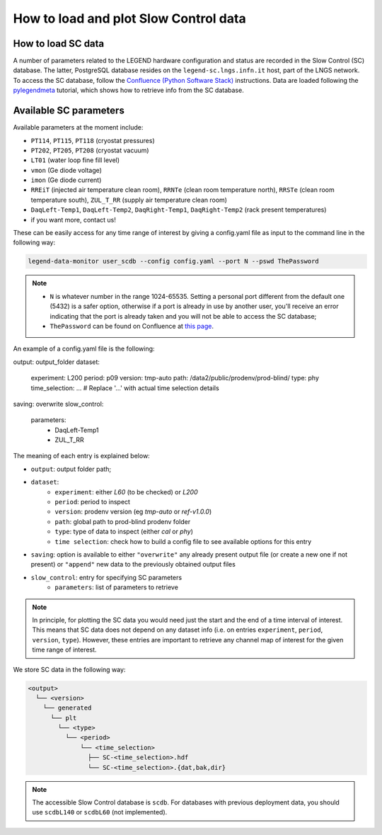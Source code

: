 How to load and plot Slow Control data
======================================

How to load SC data
-------------------

A number of parameters related to the LEGEND hardware configuration and status are recorded in the Slow Control (SC) database.
The latter, PostgreSQL database resides on the ``legend-sc.lngs.infn.it`` host, part of the LNGS network.
To access the SC database, follow the `Confluence (Python Software Stack) <https://legend-exp.atlassian.net/wiki/spaces/LEGEND/pages/494764033/Python+Software+Stack>`_ instructions.
Data are loaded following the `pylegendmeta <https://github.com/legend-exp/pylegendmeta>`_ tutorial, which shows how to retrieve info from the SC database.


Available SC parameters
-----------------------

Available parameters at the moment include:

* ``PT114``, ``PT115``, ``PT118`` (cryostat pressures)
* ``PT202``, ``PT205``, ``PT208`` (cryostat vacuum)
* ``LT01`` (water loop fine fill level)
* ``vmon`` (Ge diode voltage)
* ``imon`` (Ge diode current)
* ``RREiT`` (injected air temperature clean room), ``RRNTe`` (clean room temperature north), ``RRSTe`` (clean room temperature south), ``ZUL_T_RR`` (supply air temperature clean room)
* ``DaqLeft-Temp1``, ``DaqLeft-Temp2``, ``DaqRight-Temp1``, ``DaqRight-Temp2`` (rack present temperatures)
* if you want more, contact us!

These can be easily access for any time range of interest by giving a config.yaml file as input to the command line in the following way:

.. code-block::

  legend-data-monitor user_scdb --config config.yaml --port N --pswd ThePassword

.. note::

  - ``N`` is whatever number in the range 1024-65535. Setting a personal port different from the default one (5432) is a safer option, otherwise if a port is already in use by another user, you'll receive an error indicating that the port is already taken and you will not be able to access the SC database;
  - ``ThePassword`` can be found on Confluence at `this page <https://legend-exp.atlassian.net/wiki/spaces/LEGEND/pages/494764033/Python+Software+Stack#Metadata-access>`_.

An example of a config.yaml file is the following:

.. code-block:: yaml

output: output_folder
dataset:
  experiment: L200
  period: p09
  version: tmp-auto
  path: /data2/public/prodenv/prod-blind/
  type: phy
  time_selection: ...   # Replace '...' with actual time selection details
saving: overwrite
slow_control:
  parameters:
    - DaqLeft-Temp1
    - ZUL_T_RR


The meaning of each entry is explained below:

* ``output``: output folder path;
* ``dataset``:
    * ``experiment``: either *L60* (to be checked) or *L200*
    * ``period``: period to inspect
    * ``version``: prodenv version (eg *tmp-auto* or *ref-v1.0.0*)
    * ``path``: global path to prod-blind prodenv folder
    * ``type``: type of data to inspect (either *cal* or *phy*)
    *  ``time selection``: check how to build a config file to see available options for this entry

* ``saving``: option is available to either ``"overwrite"`` any already present output file (or create a new one if not present) or ``"append"`` new data to the previously obtained output files
* ``slow_control``: entry for specifying SC parameters
    * ``parameters``: list of parameters to retrieve

.. note::

  In principle, for plotting the SC data you would need just the start and the end of a time interval of interest. This means that SC data does not depend on any dataset info (i.e. on entries ``experiment``, ``period``, ``version``, ``type``). However, these entries are important to retrieve any channel map of interest for the given time range of interest.


We store SC data in the following way:

.. code-block::

  <output>
    └── <version>
      └── generated
        └── plt
          └── <type>
            └── <period>
                └── <time_selection>
                  ├── SC-<time_selection>.hdf
                  └── SC-<time_selection>.{dat,bak,dir}


.. note::

  The accessible Slow Control database is ``scdb``. For databases with previous deployment data, you should use ``scdbL140`` or ``scdbL60`` (not implemented).
